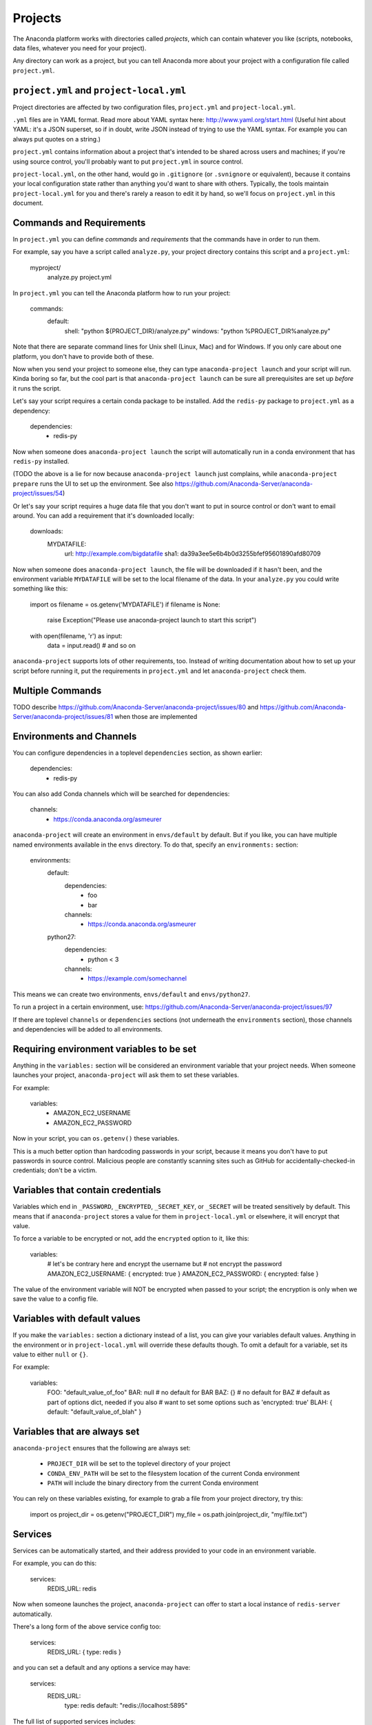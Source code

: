 ========
Projects
========

The Anaconda platform works with directories called *projects*,
which can contain whatever you like (scripts, notebooks, data
files, whatever you need for your project).

Any directory can work as a project, but you can tell Anaconda
more about your project with a configuration file called
``project.yml``.

``project.yml`` and ``project-local.yml``
=========================================

Project directories are affected by two configuration files,
``project.yml`` and ``project-local.yml``.

``.yml`` files are in YAML format. Read more about YAML syntax
here: http://www.yaml.org/start.html (Useful hint about YAML: it's
a JSON superset, so if in doubt, write JSON instead of trying to
use the YAML syntax. For example you can always put quotes on a
string.)

``project.yml`` contains information about a project that's
intended to be shared across users and machines; if you're using
source control, you'll probably want to put ``project.yml`` in
source control.

``project-local.yml``, on the other hand, would go in
``.gitignore`` (or ``.svnignore`` or equivalent), because it
contains your local configuration state rather than anything you'd
want to share with others. Typically, the tools maintain
``project-local.yml`` for you and there's rarely a reason to edit
it by hand, so we'll focus on ``project.yml`` in this document.

Commands and Requirements
=========================

In ``project.yml`` you can define *commands* and *requirements*
that the commands have in order to run them.

For example, say you have a script called ``analyze.py``, your
project directory contains this script and a ``project.yml``:

  myproject/
     analyze.py
     project.yml

In ``project.yml`` you can tell the Anaconda platform how to run
your project:

  commands:
    default:
      shell: "python ${PROJECT_DIR}/analyze.py"
      windows: "python %PROJECT_DIR%\analyze.py"

Note that there are separate command lines for Unix shell (Linux,
Mac) and for Windows. If you only care about one platform, you
don't have to provide both of these.

Now when you send your project to someone else, they can type
``anaconda-project launch`` and your script will run. Kinda boring
so far, but the cool part is that ``anaconda-project launch`` can
be sure all prerequisites are set up *before* it runs the script.

Let's say your script requires a certain conda package to be
installed. Add the ``redis-py`` package to ``project.yml`` as a
dependency:

  dependencies:
    - redis-py

Now when someone does ``anaconda-project launch`` the script will
automatically run in a conda environment that has ``redis-py``
installed.

(TODO the above is a lie for now because ``anaconda-project
launch`` just complains, while ``anaconda-project prepare`` runs
the UI to set up the environment. See also
https://github.com/Anaconda-Server/anaconda-project/issues/54)

Or let's say your script requires a huge data file that you don't
want to put in source control or don't want to email around. You
can add a requirement that it's downloaded locally:

  downloads:
    MYDATAFILE:
      url: http://example.com/bigdatafile
      sha1: da39a3ee5e6b4b0d3255bfef95601890afd80709

Now when someone does ``anaconda-project launch``, the file will
be downloaded if it hasn't been, and the environment variable
``MYDATAFILE`` will be set to the local filename of the data.
In your ``analyze.py`` you could write something like this:

   import os
   filename = os.getenv('MYDATAFILE')
   if filename is None:
     raise Exception("Please use anaconda-project launch to start this script")
   with open(filename, 'r') as input:
     data = input.read()
     # and so on

``anaconda-project`` supports lots of other requirements,
too. Instead of writing documentation about how to set up your
script before running it, put the requirements in ``project.yml``
and let ``anaconda-project`` check them.

Multiple Commands
=================

TODO describe
https://github.com/Anaconda-Server/anaconda-project/issues/80
and https://github.com/Anaconda-Server/anaconda-project/issues/81
when those are implemented

Environments and Channels
=========================

You can configure dependencies in a toplevel ``dependencies``
section, as shown earlier:

  dependencies:
    - redis-py

You can also add Conda channels which will be searched for
dependencies:

  channels:
    - https://conda.anaconda.org/asmeurer

``anaconda-project`` will create an environment in
``envs/default`` by default. But if you like, you can have
multiple named environments available in the ``envs``
directory. To do that, specify an ``environments:`` section:

  environments:
    default:
      dependencies:
        - foo
        - bar
      channels:
        - https://conda.anaconda.org/asmeurer
    python27:
      dependencies:
        - python < 3
      channels:
        - https://example.com/somechannel

This means we can create two environments, ``envs/default`` and
``envs/python27``.

To run a project in a certain environment, use:
https://github.com/Anaconda-Server/anaconda-project/issues/97

If there are toplevel ``channels`` or ``dependencies`` sections
(not underneath the ``environments`` section), those channels and
dependencies will be added to all environments.


Requiring environment variables to be set
=========================================

Anything in the ``variables:`` section will be considered an
environment variable that your project needs. When someone
launches your project, ``anaconda-project`` will ask them to set
these variables.

For example:

  variables:
    - AMAZON_EC2_USERNAME
    - AMAZON_EC2_PASSWORD

Now in your script, you can ``os.getenv()`` these variables.

This is a much better option than hardcoding passwords in your
script, because it means you don't have to put passwords in source
control. Malicious people are constantly scanning sites such as
GitHub for accidentally-checked-in credentials; don't be a victim.


Variables that contain credentials
==================================

Variables which end in ``_PASSWORD``, ``_ENCRYPTED``,
``_SECRET_KEY``, or ``_SECRET`` will be treated sensitively by
default. This means that if ``anaconda-project`` stores a value
for them in ``project-local.yml`` or elsewhere, it will encrypt
that value.

To force a variable to be encrypted or not, add the ``encrypted``
option to it, like this:

  variables:
    # let's be contrary here and encrypt the username but
    # not encrypt the password
    AMAZON_EC2_USERNAME: { encrypted: true }
    AMAZON_EC2_PASSWORD: { encrypted: false }

The value of the environment variable will NOT be encrypted when
passed to your script; the encryption is only when we save the value
to a config file.


Variables with default values
=============================

If you make the ``variables:`` section a dictionary instead of a
list, you can give your variables default values. Anything
in the environment or in ``project-local.yml`` will override
these defaults though. To omit a default for a variable, set
its value to either ``null`` or ``{}``.

For example:

  variables:
    FOO: "default_value_of_foo"
    BAR: null # no default for BAR
    BAZ: {} # no default for BAZ
    # default as part of options dict, needed if you also
    # want to set some options such as 'encrypted: true'
    BLAH: { default: "default_value_of_blah" }


Variables that are always set
=============================

``anaconda-project`` ensures that the following are always set:

 * ``PROJECT_DIR`` will be set to the toplevel directory of your
   project
 * ``CONDA_ENV_PATH`` will be set to the filesystem location of
   the current Conda environment
 * ``PATH`` will include the binary directory from the current
   Conda environment

You can rely on these variables existing, for example to grab a
file from your project directory, try this:

  import os
  project_dir = os.getenv("PROJECT_DIR")
  my_file = os.path.join(project_dir, "my/file.txt")


Services
========

Services can be automatically started, and their address
provided to your code in an environment variable.

For example, you can do this:

  services:
    REDIS_URL: redis

Now when someone launches the project, ``anaconda-project`` can
offer to start a local instance of ``redis-server`` automatically.

There's a long form of the above service config too:

  services:
    REDIS_URL: { type: redis }

and you can set a default and any options a service may have:

  services:
    REDIS_URL:
       type: redis
       default: "redis://localhost:5895"

The full list of supported services includes:

 * REDIS_URL
 * (TODO right now it's only ``REDIS_URL`` of course, haven't added
more!)
 * TODO DB_URL
 * TODO BLAZE_URL


File Downloads
==============

The ``downloads:`` section lets you define environment variables
pointing to downloaded files. For example:

  downloads:
    MYDATAFILE:
      url: http://example.com/bigdatafile
      sha1: da39a3ee5e6b4b0d3255bfef95601890afd80709

Rather than `sha1`, you can use whatever integrity hash you have;
supported hashes are ``md5``, ``sha1``, ``sha224``, ``sha256``,
``sha384``, ``sha512``. If you don't specify a hash, the download
won't be checked for integrity. It's up to you whether to live on
the edge like this.

You can also specify a filename to download to, relative to your
project directory. For example:

  downloads:
    MYDATAFILE:
      url: http://example.com/bigdatafile
      filename: myfile.csv

This will download to ``myfile.csv``, so if your project is in
``/home/mystuff/foo`` and the download succeeds, ``MYDATAFILE``
would be set to ``/home/mystuff/foo/myfile.csv``.

If you don't specify a filename, ``anaconda-project`` picks a
reasonable default based on the URL.

To avoid the automated download, it's also possible for someone to
launch your project with an existing file path in the environment;
on Unix, that looks like:

  MYDATAFILE=/my/already/downloaded/file.csv anaconda-project launch


Describing the Project
======================

By default, Anaconda will name your project after the directory
it's inside. You can give it a different name though in
``project.yml``:

  name: myproject

You can also have an icon file, relative to the project directory:

  icon: images/myicon.png

This will be used by graphical tools in the Anaconda platform,
when showing a list of projects.


No need to edit ``project.yml`` directly
========================================

TODO this is not true yet; see
https://github.com/Anaconda-Server/anaconda-project/issues/20

To add a download to ``project.yml`` try this:

  anaconda-project download http://example.com/myfile

To add a dependency, try this:

  anaconda-project install redis-py

To ask for a running Redis instance, try this:

  anaconda-project service-start redis


Fallback to meta.yaml
=====================

If you package your project with Conda, you may have some
information already in ``conda.recipe/meta.yaml``;
``anaconda-project`` will use some of this information too, so you
don't have to duplicate it in ``project.yml``.

For more on ``meta.yaml`` see http://conda.pydata.org/docs/building/meta-yaml.html

``anaconda-project`` currently pays attention to these fields in
``meta.yaml``:

 * `package: name:`
 * `app: entry:`
 * `app: icon:`

